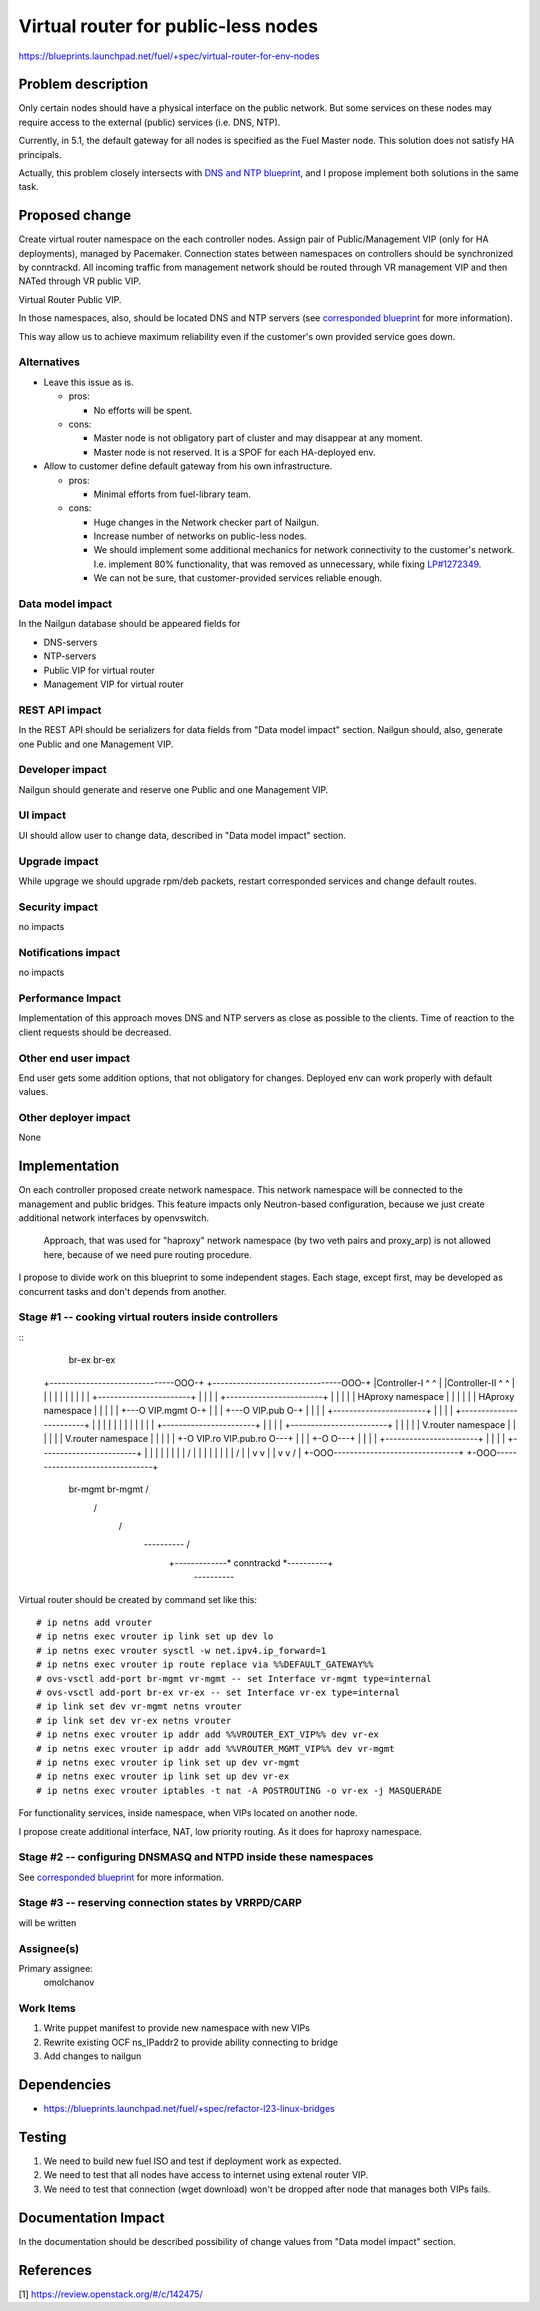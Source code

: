 ..
 This work is licensed under a Creative Commons Attribution 3.0 Unported
 License.

 http://creativecommons.org/licenses/by/3.0/legalcode

====================================
Virtual router for public-less nodes
====================================

https://blueprints.launchpad.net/fuel/+spec/virtual-router-for-env-nodes

Problem description
===================

Only certain nodes should have a physical interface on the public network.
But some services on these nodes may require access to the external (public)
services (i.e. DNS, NTP).

Currently, in 5.1, the default gateway for all nodes is specified as the Fuel
Master node. This solution does not satisfy HA principals.

Actually, this problem closely intersects with `DNS and NTP blueprint
<https://blueprints.launchpad.net/fuel/+spec/external-dns-ntp-support>`_,
and I propose implement both solutions in the same task.

Proposed change
===============

Create virtual router namespace on the each controller nodes. Assign pair of
Public/Management VIP (only for HA deployments), managed by Pacemaker.
Connection states between namespaces on controllers should be synchronized by
conntrackd. All incoming traffic from management network should be routed
through VR management VIP and then NATed through VR public VIP.

Virtual Router Public VIP.

In those namespaces, also, should be located DNS and NTP servers (see
`corresponded blueprint
<https://blueprints.launchpad.net/fuel/+spec/external-dns-ntp-support>`_
for more information).

This way allow us to achieve maximum reliability even if the customer's own
provided service goes down.


Alternatives
------------

* Leave this issue as is.

  * pros:

    * No efforts will be spent.

  * cons:

    * Master node is not obligatory part of cluster and may disappear at any
      moment.
    * Master node is not reserved. It is a SPOF for each HA-deployed env.


* Allow to customer define default gateway from his own infrastructure.

  * pros:

    * Minimal efforts from fuel-library team.

  * cons:

    * Huge changes in the Network checker part of Nailgun.
    * Increase number of networks on public-less nodes.
    * We should implement some additional mechanics for network connectivity
      to the customer's network. I.e. implement 80% functionality, that was
      removed as unnecessary, while fixing
      `LP#1272349 <https://bugs.launchpad.net/fuel/+bug/1272349>`_.
    * We can not be sure, that customer-provided services reliable enough.



Data model impact
-----------------

In the Nailgun database should be appeared fields for

* DNS-servers
* NTP-servers
* Public VIP for virtual router
* Management VIP for virtual router

REST API impact
---------------

In the REST API should be serializers for data fields from "Data model impact"
section. Nailgun should, also, generate one Public and one Management VIP.

Developer impact
----------------

Nailgun should generate and reserve one Public and one Management VIP.

UI impact
---------

UI should allow user to change data, described in "Data model impact" section.

Upgrade impact
--------------

While upgrage we should upgrade rpm/deb packets, restart corresponded services
and change default routes.

Security impact
---------------

no impacts

Notifications impact
--------------------

no impacts

Performance Impact
------------------

Implementation of this approach moves DNS and NTP servers as close as possible
to the clients. Time of reaction to the client requests should be decreased.

Other end user impact
---------------------

End user gets some addition options, that not obligatory for changes. Deployed
env can work properly with default values.

Other deployer impact
---------------------

None

Implementation
==============

On each controller proposed create network namespace. This network namespace
will be connected to the management and public bridges. This feature impacts
only Neutron-based configuration, because we just create additional network
interfaces by openvswitch.

  Approach, that was used for "haproxy" network namespace (by two veth
  pairs and proxy_arp) is not allowed here, because of we need pure routing
  procedure.

I propose to divide work on this blueprint to some independent stages. Each
stage, except first, may be developed as concurrent tasks and don't depends
from another.

Stage #1 -- cooking virtual routers inside controllers
------------------------------------------------------

::
                                 br-ex                                  br-ex
 +-------------------------------OOO-+ +--------------------------------OOO-+
 |Controller-I                   ^ ^ | |Controller-II                   ^ ^ |
 |                               | | | |                                | | |
 |     +-----------------------+ | | | |     +------------------------+ | | |
 |     |   HAproxy namespace   | | | | |     |   HAproxy namespace    | | | |
 | +---O VIP.mgmt              O-+ | | | +---O                VIP.pub O-+ | |
 | |   +-----------------------+   | | | |   +------------------------+   | |
 | |                               | | | |                                | |
 | |   +-----------------------+   | | | |   +------------------------+   | |
 | |   |   V.router namespace  |   | | | |   |   V.router namespace   |   | |
 | | +-O VIP.ro     VIP.pub.ro O---+ | | | +-O                        O---+ |
 | | | +-----------------------+     | | | | +------------------------+     |
 | | |      \                        | | | |                     /          |
 | | |       \                       | | | |                    /           |
 | v v        \                      | | v v                   /            |
 +-OOO-------------------------------+ +-OOO--------------------------------+
  br-mgmt       \                       br-mgmt               /
                 \                                           /
                  \                                         /
                   \               *----------*            /
                    +-------------* conntrackd *----------+
                                   *----------*

Virtual router should be created by command set like this::

# ip netns add vrouter
# ip netns exec vrouter ip link set up dev lo
# ip netns exec vrouter sysctl -w net.ipv4.ip_forward=1
# ip netns exec vrouter ip route replace via %%DEFAULT_GATEWAY%%
# ovs-vsctl add-port br-mgmt vr-mgmt -- set Interface vr-mgmt type=internal
# ovs-vsctl add-port br-ex vr-ex -- set Interface vr-ex type=internal
# ip link set dev vr-mgmt netns vrouter
# ip link set dev vr-ex netns vrouter
# ip netns exec vrouter ip addr add %%VROUTER_EXT_VIP%% dev vr-ex
# ip netns exec vrouter ip addr add %%VROUTER_MGMT_VIP%% dev vr-mgmt
# ip netns exec vrouter ip link set up dev vr-mgmt
# ip netns exec vrouter ip link set up dev vr-ex
# ip netns exec vrouter iptables -t nat -A POSTROUTING -o vr-ex -j MASQUERADE

For functionality services, inside namespace, when VIPs located on another
node.

I propose create additional interface, NAT, low priority routing. As it does
for haproxy namespace.


Stage #2 -- configuring DNSMASQ and NTPD inside these namespaces
----------------------------------------------------------------

See
`corresponded blueprint
<https://blueprints.launchpad.net/fuel/+spec/external-dns-ntp-support>`_
for more information.


Stage #3 -- reserving connection states by VRRPD/CARP
-----------------------------------------------------

will be written

Assignee(s)
-----------

Primary assignee:
  omolchanov

Work Items
----------

#. Write puppet manifest to provide new namespace with new VIPs

#. Rewrite existing OCF ns_IPaddr2 to provide ability connecting
   to bridge

#. Add changes to nailgun

Dependencies
============
* https://blueprints.launchpad.net/fuel/+spec/refactor-l23-linux-bridges

Testing
=======
#. We need to build new fuel ISO and test if deployment work as expected.
#. We need to test that all nodes have access to internet using extenal router
   VIP.
#. We need to test that connection (wget download) won't be dropped after node
   that manages both VIPs fails.

Documentation Impact
====================
In the documentation should be described possibility of change values from
"Data model impact" section.

References
==========

[1] https://review.openstack.org/#/c/142475/
